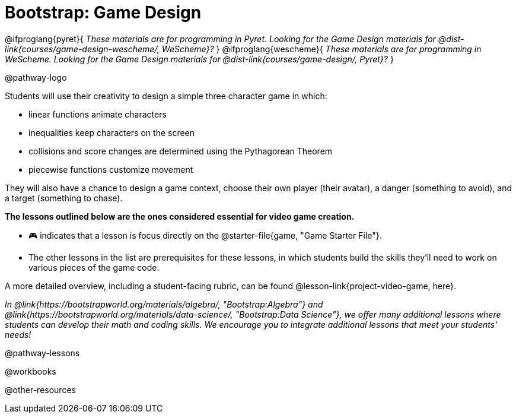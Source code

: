 = Bootstrap: Game Design

@ifproglang{pyret}{
_These materials are for programming in Pyret. Looking for the Game Design materials for @dist-link{courses/game-design-wescheme/, WeScheme}?_
}
@ifproglang{wescheme}{
_These materials are for programming in WeScheme. Looking for the Game Design materials for @dist-link{courses/game-design/, Pyret}?_
}

@pathway-logo

Students will use their creativity to design a simple three character game in which:

- linear functions animate characters
- inequalities keep characters on the screen
- collisions and score changes are determined using the Pythagorean Theorem
- piecewise functions customize movement

They will also have a chance to design a game context, choose their own player (their avatar), a danger (something to avoid), and a target (something to chase).

*The lessons outlined below are the ones considered essential for video game creation.* 

- 🎮 indicates that a lesson is focus directly on the @starter-file{game, "Game Starter File"}. +
- The other lessons in the list are prerequisites for these lessons, in which students build the skills they'll need to work on various pieces of the game code. 

A more detailed overview, including a student-facing rubric, can be found @lesson-link{project-video-game, here}.

_In @link{https://bootstrapworld.org/materials/algebra/, "Bootstrap:Algebra"} and @link{https://bootstrapworld.org/materials/data-science/, "Bootstrap:Data Science"}, we offer many additional lessons where students can develop their math and coding skills.  We encourage you to integrate additional lessons that meet your students' needs!_

@pathway-lessons

@workbooks

@other-resources
